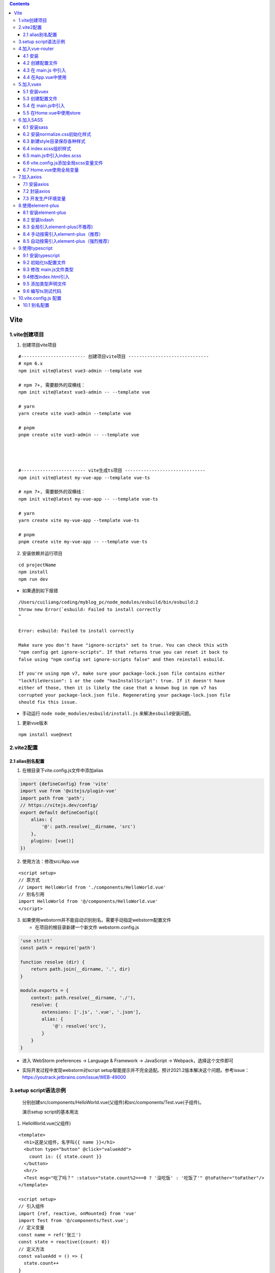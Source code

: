 .. contents::
   :depth: 3
..

Vite
====

1.vite创建项目
--------------

1. 创建项目vite项目

::

   #------------------------ 创建项目vite项目 ------------------------------
   # npm 6.x
   npm init vite@latest vue3-admin --template vue

   # npm 7+, 需要额外的双横线：
   npm init vite@latest vue3-admin -- --template vue

   # yarn
   yarn create vite vue3-admin --template vue

   # pnpm
   pnpm create vite vue3-admin -- --template vue




   #------------------------ vite生成ts项目 ------------------------------
   npm init vite@latest my-vue-app --template vue-ts

   # npm 7+, 需要额外的双横线：
   npm init vite@latest my-vue-app -- --template vue-ts

   # yarn
   yarn create vite my-vue-app --template vue-ts

   # pnpm
   pnpm create vite my-vue-app -- --template vue-ts

2. 安装依赖并运行项目

::

   cd projectName
   npm install
   npm run dev

-  如果遇到如下报错

::

   /Users/cuiliang/coding/myblog_pc/node_modules/esbuild/bin/esbuild:2
   throw new Error(`esbuild: Failed to install correctly
   ^

   Error: esbuild: Failed to install correctly

   Make sure you don't have "ignore-scripts" set to true. You can check this with
   "npm config get ignore-scripts". If that returns true you can reset it back to
   false using "npm config set ignore-scripts false" and then reinstall esbuild.

   If you're using npm v7, make sure your package-lock.json file contains either
   "lockfileVersion": 1 or the code "hasInstallScript": true. If it doesn't have
   either of those, then it is likely the case that a known bug in npm v7 has
   corrupted your package-lock.json file. Regenerating your package-lock.json file
   should fix this issue.

-  手动运行 ``node node_modules/esbuild/install.js``
   来解决\ ``esbuild``\ 安装问题。

1. 更新vue版本

::

   npm install vue@next

2.vite2配置
-----------

2.1 alias别名配置
~~~~~~~~~~~~~~~~~

1. 在根目录下vite.config.js文件中添加alias

.. code:: javascript

   import {defineConfig} from 'vite'
   import vue from '@vitejs/plugin-vue'
   import path from 'path';
   // https://vitejs.dev/config/
   export default defineConfig({
       alias: {
           '@': path.resolve(__dirname, 'src')
       },
       plugins: [vue()]
   })

2. 使用方法：修改src/App.vue

::

   <script setup>
   // 原方式
   // import HelloWorld from './components/HelloWorld.vue'
   // 别名引用
   import HelloWorld from '@/components/HelloWorld.vue'
   </script>

3. 如果使用webstorm并不能自动识别别名。需要手动指定webstorm配置文件

   -  在项目的根目录新建一个新文件 webstorm.config.js

.. code:: javascript

   'use strict'
   const path = require('path')

   function resolve (dir) {
       return path.join(__dirname, '.', dir)
   }

   module.exports = {
       context: path.resolve(__dirname, './'),
       resolve: {
           extensions: ['.js', '.vue', '.json'],
           alias: {
               '@': resolve('src'),
           }
       }
   }

-  进入 WebStorm preferences -> Language & Framework -> JavaScript ->
   Webpack，选择这个文件即可

.. image:: ../_static/1626830132374-459420c6-fee9-417b-9f97-7fd54818f677.png

-  实际开发过程中发现webstorm对script
   setup智能提示并不完全适配。预计2021.2版本解决这个问题。参考issue：https://youtrack.jetbrains.com/issue/WEB-49000

3.setup script语法示例
----------------------

   分别创建src/components/HelloWorld.vue(父组件)和src/components/Test.vue(子组件)。

   演示setup script的基本用法

1. HelloWorld.vue(父组件)

::

   <template>
     <h1>这是父组件，名字叫{{ name }}</h1>
     <button type="button" @click="valueAdd">
       count is: {{ state.count }}
     </button>
     <hr/>
     <Test msg="吃了吗？" :status="state.count%2===0 ? '没吃饭' : '吃饭了'" @toFather="toFather"/>
   </template>

   <script setup>
   // 引入组件
   import {ref, reactive, onMounted} from 'vue'
   import Test from '@/components/Test.vue';
   // 定义变量
   const name = ref('张三')
   const state = reactive({count: 0})
   // 定义方法
   const valueAdd = () => {
     state.count++
   }
   // 获取子组件的传值
   const toFather = (value) => {
     alert('父组件收到子组件的传值:' + value)
   }
   // 生命周期函数
   onMounted(() => {
     console.log("执行onMounted函数")
   });
   </script>

   <style scoped>
   a {
     color: #42b983;
   }
   </style>

2. Test.vue(子组件)

::

   <template>
     <h1>这是子组件，名字叫{{ name }}</h1>
     <p>父组件给子组件传的值是————>{{ msg }}——{{ status }}</p>
     <button type="button" @click="toFather">
       向父组件传值
     </button>
   </template>

   <script setup>
   // 引入组件
   import {ref} from "vue";
   // 定义变量
   const name = ref('李四')
   // 组件属性参数(子组件接收父组件传值)
   const props = defineProps({
     msg: String,
     // 参数校验与默认值
     status: {
       type: String,
       required: false,
       default: '未定义',
     },
   })
   // 定义事件(子组件向父组件传参)
   const emit = defineEmit(['toFather']);
   const toFather = () => {
     emit('toFather', '112233');
   }
   </script>

   <style scoped>

   </style>

3.效果演示

.. image:: ../_static/image-20220824103020742.png

4.加入vue-router
----------------

4.1 安装
~~~~~~~~

::

   npm install vue-router@4 -S

4.2 创建配置文件
~~~~~~~~~~~~~~~~

``src/router/index.js``

.. code:: typescript

   import {createRouter, createWebHistory} from 'vue-router';

   const router = createRouter({
       // history: createWebHashHistory(),     // hash模式，
       history: createWebHistory(),            //h5模式createWebHistory
       routes: [
           {path: '/', component: () => import('@/views/Home.vue')},
           {path: '/test', component: () => import('@/views/Test.vue')}
       ]
   })
   // 路由导航守卫
   // router.beforeEach((to, from, next) => {
   //  // to 访问的路径 from 从哪来 next 响应路径
   //  if (to.meta.isAuth === true && JSON.stringify(store.state.userSession) === '{}') {
   //      Toast.fail('还未登录，即将跳转至登录页')
   //      return next('/login_register')
   //  } else {
   //      next()
   //  }
   // })
   export default router;

4.3 在 main.js 中引入
~~~~~~~~~~~~~~~~~~~~~

.. code:: javascript

   import {createApp} from 'vue'
   import App from './App.vue'
   import router from '@/router';

   const app = createApp(App)
   app.use(router)
   app.use(store)
   app.mount('#app')

4.4 在App.vue中使用
~~~~~~~~~~~~~~~~~~~

::

   <template>
     <!-- 路由匹配到的组件将渲染在这里 -->
     <router-view></router-view>
   </template>

   <script setup>
   </script>

   <style>
   </style>

5.加入vuex
----------

5.1 安装vuex
~~~~~~~~~~~~

::

   npm install vuex@4 -S

-  想要将vuex数据持久化，还需要安装vuex-along

::

   npm install vuex-along -S

.. _创建配置文件-1:

5.3 创建配置文件
~~~~~~~~~~~~~~~~

.. image:: ../_static/image-20220824103511545.png

1. ``src/store/index.js``

.. code:: javascript

   import {createStore} from 'vuex'
   import mutations from '@/store/mutations'
   import state from "@/store/state";
   import createVuexAlong from 'vuex-along'

   export default createStore({
       state,
       mutations,
       plugins: [
           createVuexAlong({
               local: {
                   list: [],
               },
               session: {
                   list: ["count"],
               }
           })
       ]
   })

2. ``src/store/state.js``

.. code:: javascript

   const state = {
       count: 0
   }
   export default state

3. ``src/store/mutations.js``

.. code:: javascript

   const mutations = {
       add(state) {
           state.count++
       }
   }
   export default mutations

5.4 在 main.js中引入
~~~~~~~~~~~~~~~~~~~~

.. code:: javascript

   import {createApp} from 'vue'
   import App from './App.vue'
   import router from "@/router";
   import store from '@/store';

   const app = createApp(App)
   app.use(router)
   app.use(store)
   app.mount('#app')

5.5 在Home.vue中使用store
~~~~~~~~~~~~~~~~~~~~~~~~~

::

   <template>
     <h1>{{ msg }}</h1>
     <h1></h1>
     <button @click="$store.commit('add')">count is: {{ $store.state.count }}</button>
     <p>Edit <code>components/HelloWorld.vue</code> to test hot module replacement.</p>
   </template>

   <script>
   export default {
     name: 'HelloWorld',<template>
     <h1>这是首页</h1>
     <button @click="valueAdd">{{ value }}</button>
   </template>

   <script setup>
   import store from '@/store/index'
   import {computed} from "vue";

   const value = computed(() => store.state.count)
   const valueAdd = () => {
     store.commit('add')
   }
   </script>

   <style scoped>

   </style>
     props: {
       msg: String
     }
   }
   </script>

6.加入SASS
----------

6.1 安装sass
~~~~~~~~~~~~

::

   npm install sass -D
   npm install sass-loader -D
   npm install node-sass -D

6.2 安装normalize.css初始化样式
~~~~~~~~~~~~~~~~~~~~~~~~~~~~~~~

::

   npm install --save normalize.css 

6.3 新建style目录保存各种样式
~~~~~~~~~~~~~~~~~~~~~~~~~~~~~

.. image:: ../_static/image-20220824104801632.png

6.4 index.scss组织样式
~~~~~~~~~~~~~~~~~~~~~~

并编写全局样式

::

   @import "./normalize.css";
   @import "./element-ui.scss";
   @import "./transition.scss";
   @import "./variable.scss";
   @import "./theme.scss";

   body {
     margin: 0;
     padding: 0;
     box-sizing: border-box;
     background-color: $color-background-base;
   }

6.5 main.js中引入index.scss
~~~~~~~~~~~~~~~~~~~~~~~~~~~

.. code:: javascript

   import {createApp} from 'vue'
   import App from './App.vue'
   import router from '@/router';
   import store from '@/store';
   import '@/assets/style/index.scss'

   const app = createApp(App)
   app.use(router)
   app.use(store)
   app.mount('#app')

6.6 vite.config.js添加全局scss变量文件
~~~~~~~~~~~~~~~~~~~~~~~~~~~~~~~~~~~~~~

.. code:: javascript

   import {defineConfig} from 'vite'
   import vue from '@vitejs/plugin-vue'
   import path from 'path';
   // https://vitejs.dev/config/
   export default defineConfig({
       alias: {
           '@': path.resolve(__dirname, 'src')
       },
       plugins: [vue()],
       css: {
           preprocessorOptions: {
               scss: {
                   additionalData: `@import "@/assets/style/variable.scss";`
               }
           }
       }
   })

6.7 Home.vue使用全局变量
~~~~~~~~~~~~~~~~~~~~~~~~

::

   <template>
     <h1>这是首页</h1>
     <button @click="valueAdd">{{ value }}</button>
   </template>

   <script setup>
   import store from '@/store/index'
   import {computed} from "vue";

   const value = computed(() => store.state.count)
   const valueAdd = () => {
     store.commit('add')
   }
   </script>

   <style scoped lang="scss">

   h1 {
     color: $color-primary;
   }
   </style>

7.加入axios
-----------

7.1 安装axios
~~~~~~~~~~~~~

::

   npm i axios -D

7.2 封装axios
~~~~~~~~~~~~~

.. image:: ../_static/image-20220824105558841.png

1. ``src/api/home.js``

::

   import index from './index'

2. ``src/api/index.js``

.. code:: javascript

   import {request} from './request'

   const index = {
       get(url, params) {
           const config = {
               method: 'get',
               url: url
           }
           if (params) {
               for (let key in params) {
                   if (params[key].length === 0) {
                       delete params[key]
                   }
               }
               config.params = params
           }
           return request(config)
       },
       getFile(url, params) {
           const config = {
               method: 'get',
               url: url,
               responseType: 'blob'
           }
           if (params) config.params = params
           return request(config)
       },
       post(url, params) {
           const config = {
               method: 'post',
               url: url
           }
           if (params) config.data = params
           return request(config)
       },
       put(url, params) {
           const config = {
               method: 'put',
               url: url
           }
           if (params) config.data = params
           return request(config)
       },
       delete(url, params) {
           const config = {
               method: 'delete',
               url: url
           }
           if (params) config.params = params
           return request(config)
       }
   }
   export default index

3. ``src/api/request.js``

.. code:: javascript

   import axios from 'axios'

   export function request(config) {
       // 创建axios的实例
       const instance = axios.create({
           baseURL: import.meta.env.VITE_APP_BASE_URL,
           timeout: 20000
       })
       // 请求拦截器配置
       instance.interceptors.request.use(config => {
               // config.headers.Authorization = window.sessionStorage.getItem('token')
               return config
           }, error => {
               console.log(error)
               return Promise.error(error)
           }
       )
       // 响应拦截器配置
       instance.interceptors.response.use(response => {
           return response.data
       }, error => {
           console.log(error)
           switch (error.response.status) {
               case 400:
                   return Promise.reject(error.response.data)
               case 401:
                   console.log("无权访问")
                   break
               case 403:
                   console.log("token过期啦")
           //window.location.href="/login"
                   break
               case 404:
                   console.log("404啦")
                   break
               default:
                   return Promise.reject(error)
           }
           return Promise.reject(error)
       })
       // 发送真正的网络请求
       return instance(config);
   }

   export default request

7.3 开发生产环境变量
~~~~~~~~~~~~~~~~~~~~

   项目开发过程中通常会有好几个环境，比如dev.test.development等模式，往往我们也需要在不同的环境下会有些值对应会变化，最常见的就是后台的接口api,开发环境的api和生产环境的api是不一致的，所以我们需要进行配置,在vite中我们需要进行这样的配置。

   参考文档：https://cn.vitejs.dev/guide/env-and-mode.html#env-files

1. package.json指定mode

::

   {
     "name": "myblog_pc",
     "version": "0.0.0",
     "scripts": {
       "dev": "vite --mode development",
       "build": "vite build --mode production",
       "serve": "vite preview"
     },
     …………
   }

2. 项目根目录创建.env.development文件

::

   ENV= 'development'
   VITE_APP_TITLE = '测试环境'
   VITE_APP_BASE_URL = 'http://127.0.0.1:8000/'

3. 项目根目录创建.env.production文件

::

   ENV= 'production'
   VITE_APP_TITLE = '生产环境'
   VITE_APP_BASE_URL = 'https://api.cuiliangblog.cn/'

4. src/api/request.js使用环境变量

::

   // 创建axios的实例
       const instance = axios.create({
           baseURL: import.meta.env.VITE_APP_BASE_URL,
           timeout: 20000
       })

8.使用element-plus
------------------

8.1 安装element-plus
~~~~~~~~~~~~~~~~~~~~

::

   npm install element-plus --save 

8.2 安装lodash
~~~~~~~~~~~~~~

::

   npm install lodash --save 

8.3 全局引入element-plus(不推荐)
~~~~~~~~~~~~~~~~~~~~~~~~~~~~~~~~

::

   import {createApp} from 'vue'
   import App from './App.vue'
   import '/style/index.scss'
   import {router} from './router'
   import store from './store'
   import ElementPlus from 'element-plus'
   import 'element-plus/lib/theme-chalk/index.css'
   const app = createApp(App)
   app.use(router)
   app.use(store)
   app.use(ElementPlus)
   app.mount('#app')

8.4 手动按需引入element-plus（推荐）
~~~~~~~~~~~~~~~~~~~~~~~~~~~~~~~~~~~~

1. 创建配置文件\ ``plugins/ElementPlus.js``
^^^^^^^^^^^^^^^^^^^^^^^^^^^^^^^^^^^^^^^^^^^

::

   import {ElButton} from 'element-plus'
   import 'element-plus/lib/theme-chalk/el-button.css'

   export default function (app) {
     app.use(ElButton)
   }

2. main.js引入
^^^^^^^^^^^^^^

::

   import {createApp} from 'vue'
   import App from './App.vue'
   import '/style/index.scss'
   import {router} from './router'
   import store from './store'
   import ElementPlus from './plugins/ElementPlus'
   const app = createApp(App)
   app.use(router)
   app.use(store)
   app.use(ElementPlus)
   app.mount('#app')

8.5 自动按需引入element-plus（强烈推荐）
~~~~~~~~~~~~~~~~~~~~~~~~~~~~~~~~~~~~~~~~

1.安装 `vite-plugin-style-import <https://github.com/anncwb/vite-plugin-style-import>`__
^^^^^^^^^^^^^^^^^^^^^^^^^^^^^^^^^^^^^^^^^^^^^^^^^^^^^^^^^^^^^^^^^^^^^^^^^^^^^^^^^^^^^^^^

::

   npm install vite-plugin-style-import -D 

2.修改vite.config.js
^^^^^^^^^^^^^^^^^^^^

.. code:: javascript

   import {defineConfig} from 'vite'
   import vue from '@vitejs/plugin-vue'
   import path from 'path';
   import styleImport from 'vite-plugin-style-import'
   // https://vitejs.dev/config/
   export default defineConfig({
       alias: {
           '@': path.resolve(__dirname, 'src')
       },
       plugins: [
           vue(),
           styleImport({
               libs: [{
                   libraryName: 'element-plus',
                   esModule: true,
                   ensureStyleFile: true,
                   resolveStyle: (name) => {
                       name = name.slice(3)
                       return `element-plus/packages/theme-chalk/src/${name}.scss`;
                   },
                   resolveComponent: (name) => {
                       return `element-plus/lib/${name}`;
                   },
               }]
           })
       ],
       css: {
           preprocessorOptions: {
               scss: {
                   additionalData: `@import "@/assets/style/variable.scss";`
               }
           }
       }
   })

.. _创建配置文件pluginselementplus.js-1:

3.创建配置文件\ ``plugins/ElementPlus.js``
^^^^^^^^^^^^^^^^^^^^^^^^^^^^^^^^^^^^^^^^^^

::

   import {ElButton} from 'element-plus'

   export default function (app) {
     app.use(ElButton)
   }

.. _main.js引入-1:

4.main.js引入
^^^^^^^^^^^^^

.. code:: javascript

   import {createApp} from 'vue'
   import App from './App.vue'
   import '/style/index.scss'
   import {router} from './router'
   import store from './store'
   import ElementPlus from './plugins/ElementPlus'
   const app = createApp(App)
   app.use(router)
   app.use(store)
   app.use(ElementPlus)
   app.mount('#app')

5. ``src/views/Home.vue``\ 使用
^^^^^^^^^^^^^^^^^^^^^^^^^^^^^^^

::

   <template>
     <h1>这是首页</h1>
     <button @click="valueAdd">{{ value }}</button>
     <el-button type="primary">主要按钮</el-button>
   </template>

   <script setup>
   import store from '@/store/index'
   import {computed} from "vue";

   const value = computed(() => store.state.count)
   const valueAdd = () => {
     store.commit('add')
   }
   </script>

   <style scoped lang="scss">

   h1 {
     color: $color-primary;
   }
   </style>

9.使用typescript
----------------

9.1 安装typescript
~~~~~~~~~~~~~~~~~~

::

   npm install typescript

9.2 初始化ts配置文件
~~~~~~~~~~~~~~~~~~~~

::

   tsc -init 

然后将\ ``tsconfig.json``\ 中的“strict”改为false

9.3 修改 main.js文件类型
~~~~~~~~~~~~~~~~~~~~~~~~

将 ``main.js`` 改为 ``main.ts``

9.4修改index.html引入
~~~~~~~~~~~~~~~~~~~~~

将 ``index.html`` 中引入的 ``main.js`` 改为 ``main.ts``\ 。

9.5 添加类型声明文件
~~~~~~~~~~~~~~~~~~~~

ts只认识以\ ``.ts``\ 结尾的文件，并不认识\ ``.vue``\ 结尾的文件，因此要在项目的\ ``/src``\ 文件下创建一个\ ``.d.ts``\ 文件来定义一下\ ``.vue``\ 文件：

::

   // src/main.d.ts
   declare module '*.vue' {
       import {ComponentOptions} from 'vue';
       const componentOptions: ComponentOptions;
       export default componentOptions; 
   }

9.6 编写ts测试代码
~~~~~~~~~~~~~~~~~~

现在就可以 ``app.vue`` 中使用 TypeScript

::

   <script lang="ts">
   import HelloWorld from './components/HelloWorld.vue'

   export default {
     name: 'App',
     components: {
       HelloWorld
     },
     setup(){
       const msg:string = 'hello'
       alert(msg)
     }
   }
   </script>

10.vite.config.js 配置
----------------------

10.1 别名配置
~~~~~~~~~~~~~

.. code:: javascript

   const {resolve} = require('path')
   export default {
     alias: {
       '/@/': resolve(__dirname, 'src'),
       '/components/': resolve(__dirname, "src/components"),
       '/style/': resolve(__dirname, "src/assets/style"),
       '/images/': resolve(__dirname, "src/assets/images")
     }
   }

   //使用
   import HelloWorld from '/components/HelloWorld.vue'
